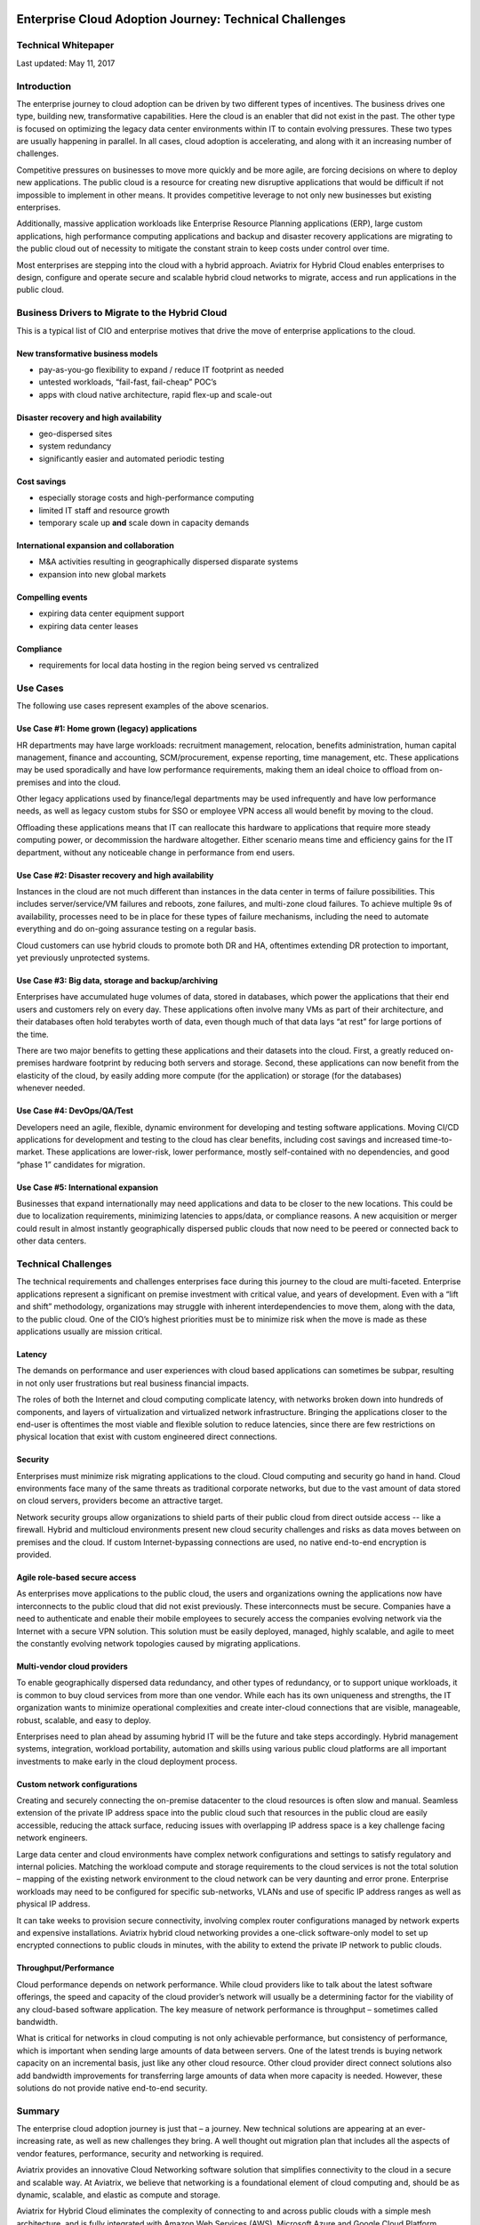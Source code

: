 .. image:: ./media/image1.png
   :width: 3.5in
   :height: 0.5in

#######################################################
Enterprise Cloud Adoption Journey: Technical Challenges
#######################################################

Technical Whitepaper
====================

Last updated: May 11, 2017


Introduction
============

The enterprise journey to cloud adoption can be driven by two different
types of incentives. The business drives one type, building new,
transformative capabilities. Here the cloud is an enabler that did not
exist in the past. The other type is focused on optimizing the legacy
data center environments within IT to contain evolving pressures. These
two types are usually happening in parallel. In all cases, cloud
adoption is accelerating, and along with it an increasing number of
challenges.

Competitive pressures on businesses to move more quickly and be more
agile, are forcing decisions on where to deploy new applications. The
public cloud is a resource for creating new disruptive applications that
would be difficult if not impossible to implement in other means. It
provides competitive leverage to not only new businesses but existing
enterprises.

Additionally, massive application workloads like Enterprise Resource
Planning applications (ERP), large custom applications, high performance
computing applications and backup and disaster recovery applications are
migrating to the public cloud out of necessity to mitigate the constant
strain to keep costs under control over time.

Most enterprises are stepping into the cloud with a hybrid approach.
Aviatrix for Hybrid Cloud enables enterprises to design, configure and
operate secure and scalable hybrid cloud networks to migrate, access and
run applications in the public cloud.

Business Drivers to Migrate to the Hybrid Cloud
===============================================

This is a typical list of CIO and enterprise motives that drive the move
of enterprise applications to the cloud.

New transformative business models
----------------------------------

-  pay-as-you-go flexibility to expand / reduce IT footprint as needed

-  untested workloads, “fail-fast, fail-cheap” POC’s

-  apps with cloud native architecture, rapid flex-up and scale-out

Disaster recovery and high availability
---------------------------------------

-  geo-dispersed sites

-  system redundancy

-  significantly easier and automated periodic testing

Cost savings
------------

-  especially storage costs and high-performance computing

-  limited IT staff and resource growth

-  temporary scale up **and** scale down in capacity demands

International expansion and collaboration
-----------------------------------------

-  M&A activities resulting in geographically dispersed disparate
   systems

-  expansion into new global markets

Compelling events
-----------------

-  expiring data center equipment support

-  expiring data center leases

Compliance
----------

-  requirements for local data hosting in the region being served vs
   centralized

Use Cases 
==========

The following use cases represent examples of the above scenarios.

Use Case #1: Home grown (legacy) applications
---------------------------------------------

HR departments may have large workloads: recruitment management,
relocation, benefits administration, human capital management, finance
and accounting, SCM/procurement, expense reporting, time management,
etc. These applications may be used sporadically and have low
performance requirements, making them an ideal choice to offload from
on-premises and into the cloud.

Other legacy applications used by finance/legal departments may be used
infrequently and have low performance needs, as well as legacy custom
stubs for SSO or employee VPN access all would benefit by moving to the
cloud.

Offloading these applications means that IT can reallocate this hardware
to applications that require more steady computing power, or
decommission the hardware altogether. Either scenario means time and
efficiency gains for the IT department, without any noticeable change in
performance from end users.

Use Case #2: Disaster recovery and high availability
----------------------------------------------------

Instances in the cloud are not much different than instances in the data
center in terms of failure possibilities. This includes
server/service/VM failures and reboots, zone failures, and multi-zone
cloud failures. To achieve multiple 9s of availability, processes need
to be in place for these types of failure mechanisms, including the need
to automate everything and do on-going assurance testing on a regular
basis.

Cloud customers can use hybrid clouds to promote both DR and HA,
oftentimes extending DR protection to important, yet previously
unprotected systems.

Use Case #3: Big data, storage and backup/archiving 
----------------------------------------------------

Enterprises have accumulated huge volumes of data, stored in databases,
which power the applications that their end users and customers rely on
every day. These applications often involve many VMs as part of their
architecture, and their databases often hold terabytes worth of data,
even though much of that data lays “at rest” for large portions of
the time.

There are two major benefits to getting these applications and their
datasets into the cloud. First, a greatly reduced on-premises hardware
footprint by reducing both servers and storage. Second, these
applications can now benefit from the elasticity of the cloud, by easily
adding more compute (for the application) or storage (for the databases)
whenever needed.

Use Case #4: DevOps/QA/Test 
----------------------------

Developers need an agile, flexible, dynamic environment for developing
and testing software applications. Moving CI/CD applications for
development and testing to the cloud has clear benefits, including cost
savings and increased time-to-market. These applications are lower-risk,
lower performance, mostly self-contained with no dependencies, and good
“phase 1” candidates for migration.

Use Case #5: International expansion
------------------------------------

Businesses that expand internationally may need applications and data to
be closer to the new locations. This could be due to localization
requirements, minimizing latencies to apps/data, or compliance reasons.
A new acquisition or merger could result in almost instantly
geographically dispersed public clouds that now need to be peered or
connected back to other data centers.

Technical Challenges
====================

The technical requirements and challenges enterprises face during this
journey to the cloud are multi-faceted. Enterprise applications
represent a significant on premise investment with critical value, and
years of development. Even with a “lift and shift” methodology,
organizations may struggle with inherent interdependencies to move them,
along with the data, to the public cloud. One of the CIO’s highest
priorities must be to minimize risk when the move is made as these
applications usually are mission critical.

Latency
-------

The demands on performance and user experiences with cloud based
applications can sometimes be subpar, resulting in not only user
frustrations but real business financial impacts. 

The roles of both the Internet and cloud computing complicate latency, with networks broken
down into hundreds of components, and layers of virtualization and
virtualized network infrastructure. Bringing the applications closer to
the end-user is oftentimes the most viable and flexible solution to
reduce latencies, since there are few restrictions on physical location
that exist with custom engineered direct connections.

Security
--------

Enterprises must minimize risk migrating applications to the cloud.
Cloud computing and security go hand in hand. Cloud environments face
many of the same threats as traditional corporate networks, but due to
the vast amount of data stored on cloud servers, providers become an
attractive target.

Network security groups allow organizations to shield parts of their
public cloud from direct outside access -- like a firewall. Hybrid and
multicloud environments present new cloud security challenges and risks
as data moves between on premises and the cloud. If custom
Internet-bypassing connections are used, no native end-to-end encryption
is provided.

Agile role-based secure access
------------------------------

As enterprises move applications to the public cloud, the users and
organizations owning the applications now have interconnects to the
public cloud that did not exist previously. These interconnects must be
secure. Companies have a need to authenticate and enable their mobile
employees to securely access the companies evolving network via the
Internet with a secure VPN solution. This solution must be easily
deployed, managed, highly scalable, and agile to meet the constantly
evolving network topologies caused by migrating applications.

Multi-vendor cloud providers
----------------------------

To enable geographically dispersed data redundancy, and other types of
redundancy, or to support unique workloads, it is common to buy cloud
services from more than one vendor. While each has its own uniqueness
and strengths, the IT organization wants to minimize operational
complexities and create inter-cloud connections that are visible,
manageable, robust, scalable, and easy to deploy.

Enterprises need to plan ahead by assuming hybrid IT will be the future
and take steps accordingly. Hybrid management systems, integration,
workload portability, automation and skills using various public cloud
platforms are all important investments to make early in the cloud
deployment process.

Custom network configurations
-----------------------------

Creating and securely connecting the on-premise datacenter to the cloud
resources is often slow and manual. Seamless extension of the private IP
address space into the public cloud such that resources in the public
cloud are easily accessible, reducing the attack surface, reducing
issues with overlapping IP address space is a key challenge facing
network engineers.

Large data center and cloud environments have complex network
configurations and settings to satisfy regulatory and internal policies.
Matching the workload compute and storage requirements to the cloud
services is not the total solution – mapping of the existing network
environment to the cloud network can be very daunting and error prone.
Enterprise workloads may need to be configured for specific
sub-networks, VLANs and use of specific IP address ranges as well as
physical IP address.

It can take weeks to provision secure connectivity, involving complex
router configurations managed by network experts and expensive
installations. Aviatrix hybrid cloud networking provides a one-click
software-only model to set up encrypted connections to public clouds in
minutes, with the ability to extend the private IP network to public
clouds.

Throughput/Performance 
-----------------------

Cloud performance depends on network performance. While cloud providers
like to talk about the latest software offerings, the speed and capacity
of the cloud provider’s network will usually be a determining factor for
the viability of any cloud-based software application. The key measure
of network performance is throughput – sometimes called bandwidth.

What is critical for networks in cloud computing is not only achievable
performance, but consistency of performance, which is important when
sending large amounts of data between servers. One of the latest trends
is buying network capacity on an incremental basis, just like any other
cloud resource. Other cloud provider direct connect solutions also add
bandwidth improvements for transferring large amounts of data when more
capacity is needed. However, these solutions do not provide native
end-to-end security.

Summary
=======

The enterprise cloud adoption journey is just that – a journey. New
technical solutions are appearing at an ever-increasing rate, as well as
new challenges they bring. A well thought out migration plan that
includes all the aspects of vendor features, performance, security and
networking is required.

Aviatrix provides an innovative Cloud Networking software solution that
simplifies connectivity to the cloud in a secure and scalable way. At
Aviatrix, we believe that networking is a foundational element of cloud
computing and, should be as dynamic, scalable, and elastic as compute
and storage.

Aviatrix for Hybrid Cloud eliminates the complexity of connecting to and
across public clouds with a simple mesh architecture, and is fully
integrated with Amazon Web Services (AWS), Microsoft Azure and Google
Cloud Platform.


